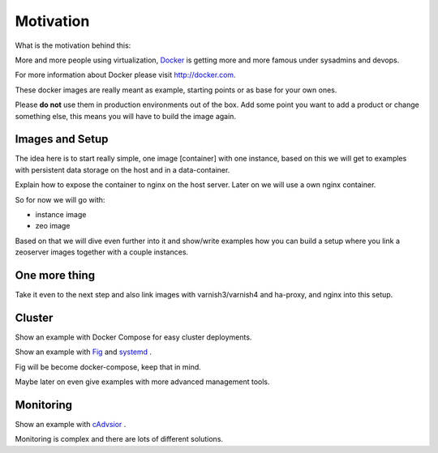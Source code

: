 Motivation
==========

What is the motivation behind this:

More and more people using virtualization, `Docker <http://docker.com>`_ is getting more and more famous under sysadmins and devops.

For more information about Docker please visit http://docker.com.

These docker images are really meant as example, starting points or as base for your own ones.

Please **do not** use them in production environments out of the box. Add some point you want to add a product or change something else, this means you will have to build the image again.

Images and Setup
----------------

The idea here is to start really simple, one image [container] with one instance, based on this we will get to examples with persistent data storage on the host and in a data-container.

Explain how to expose the container to nginx on the host server. Later on we will use a own nginx container.



So for now we will go with:

- instance image
- zeo image

Based on that we will dive even further into it and show/write examples how you can build a setup where you link a zeoserver images together with a couple instances.

One more thing
--------------

Take it even to the next step and also link images with varnish3/varnish4 and ha-proxy, and nginx into this setup.


Cluster
-------

Show an example with Docker Compose for easy cluster deployments.

Show an example with `Fig <http://www.fig.sh/>`_  and `systemd <https://en.wikipedia.org/wiki/Systemd/>`_ .

Fig will be become docker-compose, keep that in mind.

Maybe later on even give examples with more advanced management tools.


Monitoring
----------

Show an example with `cAdvsior <https://github.com/google/cadvisor>`_ .

Monitoring is complex and there are lots of different solutions.




